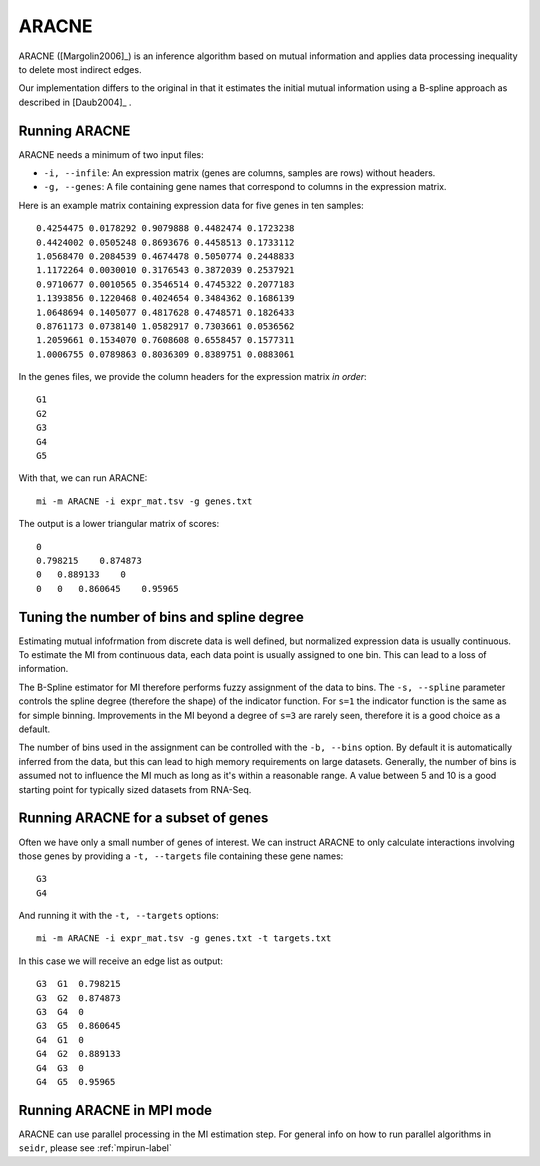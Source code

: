 .. _aracne-label:

ARACNE
==========

ARACNE ([Margolin2006]_) is an inference algorithm based on mutual information
and applies data processing inequality to delete most indirect edges.

Our implementation differs to the original in that it estimates the initial
mutual information using a B-spline approach as described in [Daub2004]_ .

Running ARACNE
^^^^^^^^^^^^^^^^^^

ARACNE needs a minimum of two input files:

* ``-i, --infile``: An expression matrix (genes are columns, samples are rows) without headers.
* ``-g, --genes``: A file containing gene names that correspond to columns in the expression matrix.

Here is an example matrix containing expression data for five genes in ten samples::

    0.4254475 0.0178292 0.9079888 0.4482474 0.1723238
    0.4424002 0.0505248 0.8693676 0.4458513 0.1733112
    1.0568470 0.2084539 0.4674478 0.5050774 0.2448833
    1.1172264 0.0030010 0.3176543 0.3872039 0.2537921
    0.9710677 0.0010565 0.3546514 0.4745322 0.2077183
    1.1393856 0.1220468 0.4024654 0.3484362 0.1686139
    1.0648694 0.1405077 0.4817628 0.4748571 0.1826433
    0.8761173 0.0738140 1.0582917 0.7303661 0.0536562
    1.2059661 0.1534070 0.7608608 0.6558457 0.1577311
    1.0006755 0.0789863 0.8036309 0.8389751 0.0883061

In the genes files, we provide the column headers for the expression matrix *in order*::

    G1
    G2
    G3
    G4
    G5

With that, we can run ARACNE::

    mi -m ARACNE -i expr_mat.tsv -g genes.txt

The output is a lower triangular matrix of scores::

    0
    0.798215    0.874873
    0   0.889133    0
    0   0   0.860645    0.95965


Tuning the number of bins and spline degree
^^^^^^^^^^^^^^^^^^^^^^^^^^^^^^^^^^^^^^^^^^^

Estimating mutual infofrmation from discrete data is well defined, but normalized
expression data is usually continuous. To estimate the MI from continuous data, each
data point is usually assigned to one bin. This can lead to a loss of information.

The B-Spline estimator for MI therefore performs fuzzy assignment of the data to 
bins. The ``-s, --spline`` parameter controls the spline degree (therefore 
the shape) of the indicator function. For ``s=1`` the indicator function is the
same as for simple binning. Improvements in the MI beyond a degree of ``s=3``
are rarely seen, therefore it is a good choice as a default.

The number of bins used in the assignment can be controlled with the ``-b, --bins``
option. By default it is automatically inferred from the data, but this can lead
to high memory requirements on large datasets. Generally, the number of bins is
assumed not to influence the MI much as long as it's within a reasonable range. A
value between 5 and 10 is a good starting point for typically sized datasets from RNA-Seq.

Running ARACNE for a subset of genes
^^^^^^^^^^^^^^^^^^^^^^^^^^^^^^^^^^^^^^^^

Often we have only a small number of genes of interest. We can instruct 
ARACNE to only calculate interactions involving those genes by 
providing a ``-t, --targets`` file containing these gene names::

    G3
    G4

And running it with the ``-t, --targets`` options::

    mi -m ARACNE -i expr_mat.tsv -g genes.txt -t targets.txt

In this case we will receive an edge list as output::

    G3  G1  0.798215
    G3  G2  0.874873
    G3  G4  0
    G3  G5  0.860645
    G4  G1  0
    G4  G2  0.889133
    G4  G3  0
    G4  G5  0.95965

Running ARACNE in MPI mode
^^^^^^^^^^^^^^^^^^^^^^^^^^

ARACNE can use parallel processing in the MI estimation step. For general info
on how to run parallel algorithms in ``seidr``, please see :ref:`mpirun-label` 
